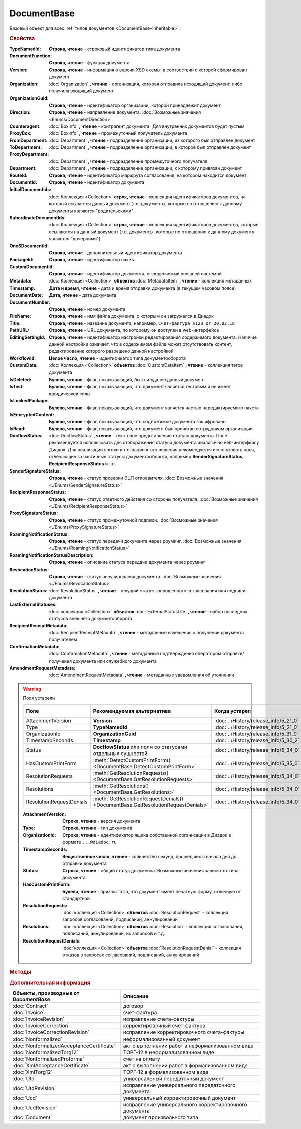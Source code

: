 DocumentBase
============

Базовый объект для всех :ref:`типов документов <DocumentBase-Inheritable>`.


.. rubric:: Свойства

:TypeNamedId:
    **Строка, чтение** - строковый идентификатор типа документа

:DocumentFunction:
    **Строка, чтение** - функция документа

:Version:
    **Строка, чтение** - информация о версии XSD схемы, в соотвествии с которой сформирован документ

:Organization:
    :doc:`Organization` **, чтение** - организация, которая отправила исходящий документ, либо получила входящий документ

:OrganizationGuid:
    **Строка, чтение** - идентификатор организации, которой принадлежит документ

    .. versionadded:: 5.31.0

:Direction:
    **Строка, чтение** - направление документа. :doc:`Возможные значения <Enums/DocumentDirection>`

:Counteragent:
    :doc:`BoxInfo` **, чтение** - контрагент документа. Для внутренних документов будет пустым

:ProxyBox:
    :doc:`BoxInfo` **, чтение** - промежуточный получатель документа

    .. versionadded:: 5.34.0

:FromDepartment:
    :doc:`Department` **, чтение** - подразделение организации, из которого был отправлен документ

    .. versionadded:: 3.0.8

:ToDepartment:
    :doc:`Department` **, чтение** - подразделение организации, в которое был отправлен документ

    .. versionadded:: 3.0.8

:ProxyDepartment:
    :doc:`Department` **, чтение** - подразделение промежуточного получателя

    .. versionadded:: 5.34.0

:Department:
    :doc:`Department` **, чтение** - подразделение организации, к которому привязан документ

:RouteId:
    **Строка, чтение** - идентификатор маршрута согласования, на котором находится документ

:DocumentId:
    **Строка, чтение** - идентификатор документа

:InitialDocumentIds:
    :doc:`Коллекция  <Collection>` **строк, чтение** - коллекция идентификаторов документов, на который ссылается данный документ (т.е. документы, которые по отношению к данному документы являются "родительскими"

:SubordinateDocumentIds:
    :doc:`Коллекция <Collection>` **строк, чтение** - коллекция идентификаторов документов, которые ссылаются на данный документ (т.е. документы, которые по отношению к данному документу являются "дочерними")

:OneSDocumentId:
    **Строка, чтение** - дополнительный идентификатор документа

:PackageId:
    **Строка, чтение** - идентификатор пакета

:CustomDocumentId:
    **Строка, чтение** - идентификатор документа, определяемый внешней системой

:Metadata:
    :doc:`Коллекция <Collection>` **объектов** :doc:`MetadataItem` **, чтение** - коллекция метаданных

:Timestamp:
    **Дата и время, чтение** - дата и время отправки документа (в текущем часовом поясе)

:DocumentDate:
    **Дата, чтение** - дата документа

:DocumentNumber:
    **Строка, чтение** - номер документа

:FileName:
    **Строка, чтение** - имя файла документа, с которым он загружался в Диадок

:Title:
    **Строка, чтение** - название документа, например, ``Счет-фактура №123 от 20.02.18``

:PathURL:
    **Строка, чтение** - URL документа, по которому он доступен в web-интерфейсе

:EditingSettingId:
    **Строка, чтение** - идентификатор настройки редактирования содержимого документа.
    Наличие данной настройки означает, что в содержимом файла может отсутствовать контент, редактирование которого разрешено данной настройкой

    .. versionadded:: 5.29.13

:WorkflowId:
    **Целое число, чтение** - идентификатор типа документооборота

:CustomData:
    :doc:`Коллекция <Collection>` **объектов** :doc:`CustomDataItem` **, чтение** - коллекция тэгов документа

:IsDeleted:
    **Булево, чтение** - флаг, показывающий, был ли удален данный документ

:IsTest:
    **Булево, чтение** - флаг, показывающий, что документ является тестовым и не имеет юридической силы

:IsLockedPackage:
    **Булево, чтение** - флаг, показывающий, что документ является частью нередактируемого пакета

    .. versionadded:: 5.3.0

:IsEncryptedContent:
    **Булево, чтение** - флаг, показывающий, что содержимое документа зашифровано

    .. versionadded:: 5.3.0

:IsRead:
    **Булево, чтение** - флаг, показывающий, что документ был прочитан сотрудником организации

:DocflowStatus:
    :doc:`DocflowStatus` **, чтение** - текстовое представление статуса документа.
    Поле рекомендуется использовать для отоборажения статуса документа аналогично веб-интерфейсу Диадок.
    Для реализации логики интеграционного решения рекомендуется использовать поля, отвечающие за частичные статусы документооборота, например **SenderSignatureStatus**, **RecipientResponseStatus** и т.п.

:SenderSignatureStatus:
    **Строка, чтение** - статус проверки ЭЦП отправителя. :doc:`Возможные значения <./Enums/SenderSignatureStatus>`

:RecipientResponseStatus:
    **Строка, чтение** - статус ответного действия со стороны получателя. :doc:`Возможные значения <./Enums/RecipientResponseStatus>`

:ProxySignatureStatus:
    **Строка, чтение** -  статус промежуточной подписи. :doc:`Возможные значения <./Enums/ProxySignatureStatus>`

    .. versionadded:: 5.31.0

:RoamingNotificationStatus:
    **Строка, чтение** - статус передачи документа через роуминг. :doc:`Возможные значения <./Enums/RoamingNotificationStatus>`

    .. versionadded:: 5.3.1

:RoamingNotificationStatusDescription:
    **Строка, чтение** - описание статуса передачи документа через роуминг

    .. versionadded:: 5.3.1

:RevocationStatus:
    **Строка, чтение** - статус аннулирования документа. :doc:`Возможные значения <./Enums/RevocationStatus>`

:ResolutionStatus:
    :doc:`ResolutionStatus` **, чтение** - текущий статус запрошенного согласования или подписи документа

:LastExternalStatuses:
    :doc:`коллекция <Collection>` **объектов** :doc:`ExternalStatusLite` **, чтение** - набор последних статусов внешнего документооборота

    .. versionadded:: 5.32.0

:RecipientReceiptMetadata:
    :doc:`RecipientReceiptMetadata` **, чтение** - метаданные извещения о получении документа получателем

:ConfirmationMetadata:
    :doc:`ConfirmationMetadata` **, чтение** - метаданные подтверждения оператором отправки/получения документа или служебного документа

:AmendmentRequestMetadata:
    :doc:`AmendmentRequestMetadata` **, чтение** - метаданные уведомления об уточнении


.. warning:: Поля устарели

    .. csv-table::
        :header: "Поле", "Рекомендуемая альтернатива", "Когда устарел", "Когда удалён"

        AttachmentVersion,        **Version**,                                                                      :doc:`../History/release_info/5_21_0`,
        Type,                     **TypeNamedId**,                                                                  :doc:`../History/release_info/5_21_0`,
        OrganizationId,           **OrganizationGuid**,                                                             :doc:`../History/release_info/5_31_0`,
        TimestampSeconds,         **Timestamp**,                                                                    :doc:`../History/release_info/5_30_2`,
        Status,                   **DocflowStatus** или поля со статусами отдельных сущностей ,                     :doc:`../History/release_info/5_34_0`,
        HasCustomPrintForm,       :meth:`DetectCustomPrintForm() <DocumentBase.DetectCustomPrintForm>`,             :doc:`../History/release_info/5_35_0`,
        ResolutionRequests,       :meth:`GetResolutionRequests() <DocumentBase.GetResolutionRequests>`,             :doc:`../History/release_info/5_34_0`,
        Resolutions,              :meth:`GetResolutions() <DocumentBase.GetResolutions>`,                           :doc:`../History/release_info/5_34_0`,
        ResolutionRequestDenials, :meth:`GetResolutionRequestDenials() <DocumentBase.GetResolutionRequestDenials>`, :doc:`../History/release_info/5_34_0`,

    :AttachmentVersion:
        **Строка, чтение** - версия документа

    :Type:
        **Строка, чтение** - тип документа

    :OrganizationId:
        **Строка, чтение** - идентификатор ящика собственной организации в Диадок в формате ``...@diadoc.ru``

    :TimestampSeconds:
        **Вещественное число, чтение** - количество секунд, прошедших с начала дня до отправки документа

    :Status:
        **Строка, чтение** - общий статус документа. Возможные значения зависят от типа документа

    :HasCustomPrintForm:
        **Булево, чтение** - признак того, что документ имеет печатную форму, отличную от стандартной

    :ResolutionRequests:
        :doc:`коллекция <Collection>` **объектов** :doc:`ResolutionRequest` - коллекция запросов согласований, подписаний, аннулирований

    :Resolutions:
        :doc:`коллекция <Collection>` **объектов** :doc:`Resolution` - коллекция согласований, подписаний, аннулирований, их запросов и т.д.

    :ResolutionRequestDenials:
        :doc:`коллекция <Collection>` **объектов** :doc:`ResolutionRequestDenial` - коллекция отказов в запросах согласований, подписаний, аннулирований


.. rubric:: Методы

.. tabs::

    .. tab:: Все актуальные

        .. csv-table::
            :header: Информация о контенте и подписях, Сохранение данных на диск, Получение дополнительной информации, Изменение состояния документа

            :meth:`GetSenderSignature() <DocumentBase.GetSenderSignature>`,                 :meth:`SaveContent() <DocumentBase.SaveContent>`,                       :meth:`GetAnyComment() <DocumentBase.GetAnyComment>`,                             :meth:`CreateReplySendTask2() <DocumentBase.CreateReplySendTask2>`
            :meth:`GetRecipientSignature() <DocumentBase.GetRecipientSignature>`,           :meth:`SaveBuyerContent() <DocumentBase.SaveBuyerContent>`,             :meth:`GetExternalStatuses() <DocumentBase.GetExternalStatuses>`,                 :meth:`SendReceiptsAsync() <DocumentBase.SendReceiptsAsync>`
            :meth:`GetDynamicContent() <DocumentBase.GetDynamicContent>`,                   :meth:`SaveAllContent() <DocumentBase.SaveAllContent>`,                 :meth:`GetDocumentPackage() <DocumentBase.GetDocumentPackage>`,                   :meth:`SendReceiptsWithPowerOfAttorney() <DocumentBase.SendReceiptsWithPowerOfAttorney>`
            :meth:`GetBase64Content() <DocumentBase.GetBase64Content>`,                     :meth:`SaveAllContentAsync() <DocumentBase.SaveAllContentAsync>`,       :meth:`GetPackageDocuments() <DocumentBase.GetPackageDocuments>`,                 :meth:`Approve() <DocumentBase.Approve>`
            :meth:`GetBase64ContentAsync() <DocumentBase.GetBase64ContentAsync>`,           :meth:`SaveAllContentZip() <DocumentBase.SaveAllContentZip>`,           :meth:`GetResolutions() <DocumentBase.GetResolutions>`,                           :meth:`Disapprove() <DocumentBase.Disapprove>`
            :meth:`GetBase64Signature() <DocumentBase.GetBase64Signature>`,                 :meth:`SaveAllContentZipAsync() <DocumentBase.SaveAllContentZipAsync>`, :meth:`GetResolutionRequests() <DocumentBase.GetResolutionRequests>`,             :meth:`CreateOutDocumentSignTask() <DocumentBase.CreateOutDocumentSignTask>`
            :meth:`GetBase64OriginalSignature() <DocumentBase.GetBase64OriginalSignature>`, :meth:`GetPrintForm() <DocumentBase.GetPrintForm>`,                     :meth:`GetResolutionRequestDenials() <DocumentBase.GetResolutionRequestDenials>`, :meth:`CreateResolutionRequestTask() <DocumentBase.CreateResolutionRequestTask>`
                                                                                          ,                                                                       , :meth:`GetPowersOfAttorney() <DocumentBase.GetPowersOfAttorney>`,                 :meth:`CreateCustomDataPatchTask() <DocumentBase.CreateCustomDataPatchTask>`
                                                                                          ,                                                                       , :meth:`DetectCustomPrintForm() <DocumentBase.DetectCustomPrintForm>`,             :meth:`Delete() <DocumentBase.Delete>`
                                                                                          ,                                                                       ,                                                                                 , :meth:`Move() <DocumentBase.Move>`
                                                                                          ,                                                                       ,                                                                                 , :meth:`MarkAsRead() <DocumentBase.MarkAsRead>`
                                                                                          ,                                                                       ,                                                                                 , :meth:`AssignToResolutionRoute() <DocumentBase.AssignToResolutionRoute>`
                                                                                          ,                                                                       ,                                                                                 , :meth:`RemoveFromResolutionRoute() <DocumentBase.RemoveFromResolutionRoute>`

    .. tab:: Информация о контенте и подписях

        * :meth:`GetSenderSignature() <DocumentBase.GetSenderSignature>`
        * :meth:`GetRecipientSignature() <DocumentBase.GetRecipientSignature>`
        * :meth:`GetDynamicContent() <DocumentBase.GetDynamicContent>`
        * :meth:`GetBase64Content() <DocumentBase.GetBase64Content>`
        * :meth:`GetBase64ContentAsync() <DocumentBase.GetBase64ContentAsync>`
        * :meth:`GetBase64Signature() <DocumentBase.GetBase64Signature>`
        * :meth:`GetBase64OriginalSignature() <DocumentBase.GetBase64OriginalSignature>`

    .. tab:: Сохранение данных на диск

        * :meth:`SaveContent() <DocumentBase.SaveContent>`
        * :meth:`SaveBuyerContent() <DocumentBase.SaveBuyerContent>`
        * :meth:`SaveAllContent() <DocumentBase.SaveAllContent>`
        * :meth:`SaveAllContentAsync() <DocumentBase.SaveAllContentAsync>`
        * :meth:`SaveAllContentZip() <DocumentBase.SaveAllContentZip>`
        * :meth:`SaveAllContentZipAsync() <DocumentBase.SaveAllContentZipAsync>`
        * :meth:`GetPrintForm() <DocumentBase.GetPrintForm>`

    .. tab:: Получение дополнительной информации

        * :meth:`GetAnyComment() <DocumentBase.GetAnyComment>`
        * :meth:`GetExternalStatuses() <DocumentBase.GetExternalStatuses>`
        * :meth:`GetDocumentPackage() <DocumentBase.GetDocumentPackage>`
        * :meth:`GetPackageDocuments() <DocumentBase.GetPackageDocuments>`
        * :meth:`GetResolutions() <DocumentBase.GetResolutions>`
        * :meth:`GetResolutionRequests() <DocumentBase.GetResolutionRequests>`
        * :meth:`GetResolutionRequestDenials() <DocumentBase.GetResolutionRequestDenials>`
        * :meth:`GetPowersOfAttorney() <DocumentBase.GetPowersOfAttorney>`
        * :meth:`DetectCustomPrintForm() <DocumentBase.DetectCustomPrintForm>`

    .. tab:: Изменение состояния документа

        * :meth:`CreateReplySendTask2() <DocumentBase.CreateReplySendTask2>`
        * :meth:`SendReceiptsAsync() <DocumentBase.SendReceiptsAsync>`
        * :meth:`SendReceiptsWithPowerOfAttorney() <DocumentBase.SendReceiptsWithPowerOfAttorney>`
        * :meth:`Approve() <DocumentBase.Approve>`
        * :meth:`Disapprove() <DocumentBase.Disapprove>`
        * :meth:`CreateOutDocumentSignTask() <DocumentBase.CreateOutDocumentSignTask>`
        * :meth:`CreateResolutionRequestTask() <DocumentBase.CreateResolutionRequestTask>`
        * :meth:`CreateCustomDataPatchTask() <DocumentBase.CreateCustomDataPatchTask>`
        * :meth:`Delete() <DocumentBase.Delete>`
        * :meth:`Move() <DocumentBase.Move>`
        * :meth:`MarkAsRead() <DocumentBase.MarkAsRead>`
        * :meth:`AssignToResolutionRoute() <DocumentBase.AssignToResolutionRoute>`
        * :meth:`RemoveFromResolutionRoute() <DocumentBase.RemoveFromResolutionRoute>`

    .. tab:: Устаревшие

        .. csv-table::
            :header: "Метод", "Рекомендуемая альтернатива", "Когда устарел", "Когда удалён"

            :meth:`GetContent() <DocumentBase.GetContent>`,                                           :meth:`DocumentBase.GetDynamicContent`,    :doc:`../History/release_info/5_28_0`, 
            :meth:`GetContentAsync() <DocumentBase.GetContentAsync>`,                                                                       ,    :doc:`../History/release_info/5_28_0`, 
            :meth:`GetBuyerContent() <DocumentBase.GetBuyerContent>`,                                 :meth:`DocumentBase.GetDynamicContent`,    :doc:`../History/release_info/5_28_0`, 
            :meth:`CreateReplySendTask() <DocumentBase.CreateReplySendTask>`,                         :meth:`DocumentBase.CreateReplySendTask2`, :doc:`../History/release_info/5_27_0`, :doc:`../History/release_info/5_37_0`
            :meth:`Accept() <DocumentBase.Accept>`,                                                   :meth:`DocumentBase.CreateReplySendTask2`, :doc:`../History/release_info/5_27_0`, :doc:`../History/release_info/5_37_0`
            :meth:`Reject() <DocumentBase.Reject>`,                                                   :meth:`DocumentBase.CreateReplySendTask2`, :doc:`../History/release_info/5_27_0`, :doc:`../History/release_info/5_37_0`
            :meth:`RejectAsync() <DocumentBase.RejectAsync>`,                                         :meth:`DocumentBase.CreateReplySendTask2`, :doc:`../History/release_info/5_27_0`, :doc:`../History/release_info/5_37_0`
            :meth:`SendRevocationRequest() <DocumentBase.SendRevocationRequest>`,                     :meth:`DocumentBase.CreateReplySendTask2`, :doc:`../History/release_info/5_27_0`, :doc:`../History/release_info/5_37_0`
            :meth:`AcceptRevocationRequest() <DocumentBase.AcceptRevocationRequest>`,                 :meth:`DocumentBase.CreateReplySendTask2`, :doc:`../History/release_info/5_27_0`, :doc:`../History/release_info/5_37_0`
            :meth:`RejectRevocationRequest() <DocumentBase.RejectRevocationRequest>`,                 :meth:`DocumentBase.CreateReplySendTask2`, :doc:`../History/release_info/5_27_0`, :doc:`../History/release_info/5_37_0`
            :meth:`SendCorrectionRequest() <DocumentBase.SendCorrectionRequest>`,                     :meth:`DocumentBase.CreateReplySendTask2`, :doc:`../History/release_info/5_27_0`, :doc:`../History/release_info/5_37_0`
            :meth:`SendCorrectionRequestAsync() <DocumentBase.SendCorrectionRequestAsync>`,           :meth:`DocumentBase.CreateReplySendTask2`, :doc:`../History/release_info/5_27_0`, :doc:`../History/release_info/5_37_0`
            :meth:`GetComment() <DocumentBase.GetComment>`,                                           :meth:`DocumentBase.GetAnyComment`,        :doc:`../History/release_info/5_20_3`, 
            :meth:`GetRejectionComment() <DocumentBase.GetRejectionComment>`,                         :meth:`DocumentBase.GetAnyComment`,        :doc:`../History/release_info/5_20_3`, 
            :meth:`GetAmendmentRequestedComment() <DocumentBase.GetAmendmentRequestedComment>`,       :meth:`DocumentBase.GetAnyComment`,        :doc:`../History/release_info/5_20_3`, 
            :meth:`SetOneSDocumentId() <DocumentBase.SetOneSDocumentId>`,                             :meth:`DocumentBase.CreateDataTask`,       :doc:`../History/release_info/5_29_9`, 
            :meth:`ReSetOneSDocumentId() <DocumentBase.ReSetOneSDocumentId>`,                         :meth:`DocumentBase.CreateDataTask`,       :doc:`../History/release_info/5_29_9`, 
            :meth:`AddSubordinateOneSDocumentId() <DocumentBase.AddSubordinateOneSDocumentId>`,       :meth:`DocumentBase.CreateDataTask`,       :doc:`../History/release_info/5_29_9`, 
            :meth:`RemoveSubordinateOneSDocumentId() <DocumentBase.RemoveSubordinateOneSDocumentId>`, :meth:`DocumentBase.CreateDataTask`,       :doc:`../History/release_info/5_29_9`, 


        .. method:: DocumentBase.GetContent()

            Возвращает объектное представление контента первого титула документа. Тип контента зависит от типа документа


        .. method:: DocumentBase.GetContentAsync()

            Возвращает :doc:`AsyncResult` с объектным представлением контента первого титула документа в качестве результата. Тип контента зависит от типа документа


        .. method:: DocumentBase.GetBuyerContent()

            Возвращает объектное представление контента первого титула документа. Тип контента зависит от типа документа


        .. method:: DocumentBase.CreateReplySendTask(ReplyType="AcceptDocument")

            :ReplyType: ``Строка`` Тип ответа. :doc:`Возможные значения <./Enums/ReplyType>`

            Создает :doc:`задание на выполнение ответного действия с документом <ReplySendTask>`


        .. method:: DocumentBase.Accept()

            Подписывает однотитульный документ


        .. method:: DocumentBase.Reject()

            Отказывает контрагенту в подписи документа

        .. method:: DocumentBase.RejectAsync()

            Асинхронно отказывает контрагенту в подписи документа. Возвращает :doc:`AsyncResult` с булевым значением в качестве результата


        .. method:: DocumentBase.SendRevocationRequest(Comment="")

            :Comment: ``строка`` комментарий к запросу аннулирования

            Запрашивает аннулирование документа


        .. method:: DocumentBase.AcceptRevocationRequest()

            Принимает запрос аннулирования


        .. method:: DocumentBase.RejectRevocationRequest(Comment="")

            :Comment: ``строка`` комментарий отказа в аннулировании

            Отказывает в аннулировании


        .. method:: DocumentBase.SendCorrectionRequest(Comment="")

            :Comment: ``строка`` комментарий запроса корректировки документа

            Запрашивает корректировку документа


        .. method:: DocumentBase.SendCorrectionRequestAsync(Comment="")

            :Comment: ``строка`` комментарий запроса корректировки документа

            А синхронно запрашивает корректировку документа. Возвращает :doc:`AsyncResult` с булевым значением в качестве результата


        .. method:: DocumentBase.GetComment()

            Возвращает комментарий к первому титулу документа


        .. method:: DocumentBase.GetRejectionComment()

            Возвращает комментарий отказа в подписи


        .. method:: DocumentBase.GetAmendmentRequestedComment()

            Возвращает комментарий запроса аннулирования


        .. method:: DocumentBase.GetComment()

          Возвращает строку с комментарием к документу, заданным при отправке


        .. method:: DocumentBase.SetOneSDocumentId(ID)

            :ID: ``Строка`` Любая строка, идентифицирующая документ в учётной системе

            Присваивает документу дополнительный идентификатор из учётной системы


        .. method:: DocumentBase.ReSetOneSDocumentId()

            Сбрасывает дополнительный идентификатор учётной системы у документа в Диадоке


        .. method:: DocumentBase.AddSubordinateOneSDocumentId(ID)

            :ID: ``Строка`` Любая строка, идентифицирующая документ в учётной системе

            Добавляет документу дополнительный идентификатор из учётной системы как подчинённый. Обычно используется чтобы обозначить связь документов друг с другом


        .. method:: DocumentBase.RemoveSubordinateOneSDocumentId(ID)

            :ID: ``Строка`` Любая строка, идентифицирующая документ в учётной системе

            Удаляет дополнительный подчинённый идентификатор



.. method:: DocumentBase.GetSenderSignature()

    Возвращает :doc:`представление подписи <Signature>` титула отправителя


.. method:: DocumentBase.GetRecipientSignature()

    Возвращает :doc:`представление подписи <Signature>` получателя документа


.. method:: DocumentBase.GetDynamicContent(DocflowSide)

    :DocflowSide: ``Строка`` Сторона документооборота, чей титул будет представлен. :doc:`Возможные значения <Enums/DocflowSide>`

    Возвращает :doc:`упрощённое представление контента <DynamicContent>` титула документа со стороны *DocflowSide*.
    Если запрашиваемого титула у документа нет, то результатом будет :doc:`пустым <Descriptions/Empty_Com_Object>`.
    Если для данного документа не существует схемы, в которой можно представить контент документа, то так же результатом будет :doc:`пустым <Descriptions/Empty_Com_Object>`


.. method:: DocumentBase.GetBase64Content(DocflowSide)

    :DocflowSide: ``Строка`` Сторона документооборота, чей титул будет представлен. :doc:`Возможные значения <Enums/DocflowSide>`

    Возвращает контент титула документа со стороны *DocflowSide* в виде Base64 строки


.. method:: DocumentBase.GetBase64ContentAsync(DocflowSide)

    :DocflowSide: ``Строка`` Сторона документооборота, чей титул будет представлен. :doc:`Возможные значения <Enums/DocflowSide>`

    Возвращает контент титула документа со стороны *DocflowSide* в виде Base64 строки


.. method:: DocumentBase.GetBase64Signature(DocflowSide)

    :DocflowSide: ``Строка`` Сторона документооборота, подпись титула которой будет представлена. :doc:`Возможные значения <Enums/DocflowSide>`

    Возвращает подпись с меткой времени к титулу документа со стороны *DocflowSide* в виде Base64 строки


.. method:: DocumentBase.GetBase64OriginalSignature(DocflowSide)

    :DocflowSide: ``Строка`` Сторона документооборота, подпись титула которой будет представлена. :doc:`Возможные значения <Enums/DocflowSide>`

    Возвращает оригинальную подпись (обычно без метки времени) титула документа со стороны *DocflowSide* в виде Base64 строки


.. method:: DocumentBase.SaveContent(FilePath)

    :FilePath: ``Строка`` Путь до файла, в который будет записан контент

    Сохраняет титул отправителя на диск в указанный файл. Если файла не существует, то он будет создан, иначе перезаписан


.. method:: DocumentBase.SaveBuyerContent(FilePath)

    :FilePath: ``Строка`` Путь до файла, в который будет записан контент

    Сохраняет титул получателя документа в указанный файл. Если файла не существует, то он будет создан, иначе перезаписан. Если титул отсутсвует, то ничего не произойдёт


.. method:: DocumentBase.SaveAllContent(DirectoryPath, WithProtocol=false)

    :DirectoryPath: ``Строка`` Путь до директории, в которой будут сохранены файлы
    :WithProtocol:  ``Булево`` Признак необходимости сохранения протокола передачи документа

    Сохраняет все файлы, относящиеся к документу (в т.ч. электронные подписи), в указанную директорию


.. method:: DocumentBase.SaveAllContentAsync(DirectoryPath, WithProtocol=false)

    :DirectoryPath: ``Строка`` Путь до директории, в которой будут сохранены файлы
    :WithProtocol:  ``Булево`` Признак необходимости сохранения протокола передачи документа

    Асинхронно сохраняет все файлы, относящиеся к документу (в т.ч. электронные подписи), в указанную директорию


.. method:: DocumentBase.SaveAllContentZip(FilePath)

    :FilePath: ``Строка`` Путь до файла, в который будет сохранён архив

    Формирует архив, содержащий все файлы, относящиеся к документу (в т.ч. электронные подписи), и сохраняет его в указанный файл. Если файла не существует, то он будет создан, иначе перезаписан


.. method:: DocumentBase.SaveAllContentZipAsync(FilePath)

    :FilePath: ``Строка`` Путь до файла, в который будет сохранён архив

    Асинхронно формирует архив, содержащий все файлы, относящиеся к документу (в т.ч. электронные подписи), и сохраняет его в указанный файл. Если файла не существует, то он будет создан, иначе перезаписан


.. method:: DocumentBase.GetPrintForm(FilePath, Timeout=30)

    :FilePath: ``Строка`` Путь до файла, в который будет сохранена печатная форма
    :Timeout:  ``Беззнаковое целое число`` Таймаут за который необходимо получить печатную форму в секундах

    Получает печатную форму документа в формате ``.pdf`` и сохраняет её в указанный файл. Если расширение файла отличается от ``.pdf``, то такой файл будет создан

    .. versionadded:: 3.0.10


.. method:: DocumentBase.GetAnyComment(CommentType)

    :CommentType: ``строка`` Тип комментария. :doc:`Возможные значения <Enums/CommentType>`

    Возвращает строку с комментарием определённого типа, связанным с документом

    .. versionadded:: 5.20.3


.. method:: DocumentBase.GetExternalStatuses()

    Возвращает :doc:`коллекцию <Collection>` :doc:`внешних статусов <ExternalStatus>` документа

    .. versionadded:: 5.32.0


.. method:: DocumentBase.GetDocumentPackage()

    Возвращает :doc:`документы <DocumentPackage>`, отправленные одновременно с данным.
    У документов в результате будет совпадать :doc:`MessageId <Descriptions/MessageId>`

    .. versionadded:: 5.3.0


.. method:: DocumentBase.GetPackageDocuments(DetectCustomPrintForm=``FALSE``)

    :DetectCustomPrintForm: ``Булево`` Флаг необходимости определить наличие нестандартной печатной формы (КПФ) у документов.

    Возвращает :doc:`коллекцию <Collection>` :doc:`документов <DocumentBase>`, объединённых в один пакет.
    У документов в результате будет совпадать **PackageId**.

    Если решение предполагает использование признака наличия у документов КПФ, то рекомендуется устанавливать параметр **DetectCustomPrintForm** в истину -
    определение наличия КПФ для документов из результата будет выполняться пакетно, вместо необходимости :meth:`запрашивать <DocumentBase.DetectCustomPrintForm>` этот признак для каждого документа в отдельности


.. method:: DocumentBase.GetResolutions()

    Метод возвращает :doc:`коллекцию <Collection>` :doc:`резолюций <Resolution>` документа: согласований, подписаний, аннулирований, их запросов и т.д.


.. method:: DocumentBase.GetResolutionRequests()

    Метод возвращает :doc:`коллекцию <Collection>` :doc:`запросов резолюций <ResolutionRequest>` документа: запросов согласований, запросов подписаний, запросов аннулирований и т.д.


.. method:: DocumentBase.GetResolutionRequestDenials()

    Метод возвращает :doc:`коллекцию <Collection>` :doc:`отказов в резолюциях <ResolutionRequestDenial>` документа


.. method:: DocumentBase.GetPowersOfAttorney()

    Метод возвращает :doc:`коллекцию <Collection>` :doc:`МЧД <AttachedPowerOfAttorney>` , использованных для подписания сущностей документа


.. method:: DocumentBase.DetectCustomPrintForm()

    Метод возвращает признак наличия у документа нетиповой печатной формы (КПФ)

    .. versionadded:: 5.35.0


.. method:: DocumentBase.CreateReplySendTask2(ReplyType="AcceptDocument")

    :ReplyType: ``строка`` Тип ответа. :doc:`Возможные значения <Enums/ReplyType>`

    Создает :doc:`задание на выполнение ответного действия с документом <ReplySendTask2>`

    .. versionadded:: 5.27.0


.. method:: DocumentBase.SendReceiptsAsync()

    Отправляет извещения о получении документа, необходимые для завершения документооборота.
    Возвращает объект :doc:`AsyncResult` с типом результата ``Булево``


.. method:: DocumentBase.SendReceiptsWithPowerOfAttorney(PowerOfAttorney)

    :PowerOfAttorney: :doc:`PowerOfAttorney` объект МЧД

    Отправляет извещения о получении документа, необходимые для завершения документооборота. При подписании извещений будет прикладываться указанная МЧД.
    Возвращает объект :doc:`AsyncResult` с типом результата ``Булево``


.. method:: DocumentBase.Approve([Comment])

    :Comment: ``Строка`` Комментарий, который будет указан при согласовании

    Согласует документ


.. method:: DocumentBase.Disapprove([Comment])

    :Comment: ``Строка`` Комментарий, который будет указан при отказе согласования

    Отказывает в согласовании документа


.. method:: DocumentBase.CreateOutDocumentSignTask()

    Создает :doc:`задание на подписание и отправку исходящего документа с отложенной отправкой <OutDocumentSignTask>`

    .. versionadded:: 5.6.0


.. method:: DocumentBase.CreateResolutionRequestTask()

    Создает :doc:`задание для отправки запроса согласования <ResolutionRequestTask>`


.. method:: DocumentBase.CreateCustomDataPatchTask()

    Создает :doc:`задание на редактирование коллекции CustomData <CustomDataPatchTask>`


.. method:: DocumentBase.Delete()

    Помечает документ как удаленный


.. method:: DocumentBase.Move(DepartmentId)

    :DepartmentId: ``Строка`` Идентификатор подразделения

    Перемещает документ в указанное подразделение


.. method:: DocumentBase.MarkAsRead()

    Помечает, что документ как прочитанный


.. method:: DocumentBase.AssignToResolutionRoute(RouteId[, Comment])

    :RouteId: ``строка`` Идентификатор маршрута
    :Comment: ``строка`` Комментарий, который будет добавлен при постановке документа на маршрут

    Ставит документ на маршрут согласования. Получить доступные маршруты согласования можно методом :meth:`Organization.GetResolutionRoutes`


.. method:: DocumentBase.RemoveFromResolutionRoute(RouteId[, Comment])

    :RouteId: ``строка`` Идентификатор маршрута
    :Comment: ``строка`` Комментарий, который будет добавлен при снятии документа с маршрута

    Снимает документ с маршрута согласования



.. rubric:: Дополнительная информация

.. _DocumentBase-Inheritable:

========================================= ======================================================
Объекты, производные от *DocumentBase*    Описание
========================================= ======================================================
:doc:`Contract`                           договор
:doc:`Invoice`                            счет-фактура
:doc:`InvoiceRevision`                    исправление счета-фактуры
:doc:`InvoiceCorrection`                  корректировочный счет-фактура
:doc:`InvoiceCorrectionRevision`          исправление корректировочного счета-фактуры
:doc:`Nonformalized`                      неформализованный документ
:doc:`NonformalizedAcceptanceCertificate` акт о выполнении работ в неформализованном виде
:doc:`NonformalizedTorg12`                ТОРГ-12 в неформализованном виде
:doc:`NonformalizedProforma`              счет на оплату
:doc:`XmlAcceptanceCertificate`           акт о выполнении работ в формализованном виде
:doc:`XmlTorg12`                          ТОРГ-12 в формализованном виде
:doc:`Utd`                                универсальный передаточный документ
:doc:`UtdRevision`                        исправление универсального передаточного документа
:doc:`Ucd`                                универсальный корректировочный документ
:doc:`UcdRevision`                        исправление универсального корректировочного документа
:doc:`Document`                           документ произвольного типа
========================================= ======================================================